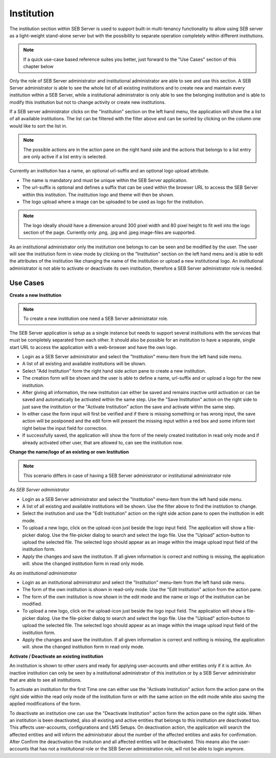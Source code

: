 Institution
===========

The institution section within SEB Server is used to support built-in multi-tenancy functionality to allow using SEB server as a 
light-weight stand-alone server but with the possibility to separate operation completely within different institutions.

.. note:: 
      If a quick use-case based reference suites you better, just forward to the "Use Cases" section of this chapter below

Only the role of SEB Server administrator and institutional administrator are able to see and use this section.
A SEB Server administrator is able to see the whole list of all existing institutions and to create new and maintain every 
institution within a SEB Server, while a institutional administrator is only able to see the belonging institution and
is able to modify this institution but not to change activity or create new institutions.

If a SEB server administrator clicks on the "Institution" section on the left hand menu, the application will show the a list
of all available institutions. The list can be filtered with the filter above and can be sorted by clicking on the column one 
would like to sort the list in. 

.. note:: 
      The possible actions are in the action pane on the right hand side and the actions
      that belongs to a list entry are only active if a list entry is selected.

Currently an institution has a name, an optional url-suffix and an optional logo upload attribute. 

- The name is mandatory and must be unique within the SEB Server application.
- The url-suffix is optional and defines a suffix that can be used within the browser URL to access the SEB Server within 
  this institution. The institution logo and theme will then be shown.
- The logo upload where a image can be uploaded to be used as logo for the institution. 
  
.. note:: The logo ideally should have a dimension around 300 pixel width and 80 pixel height 
          to fit well into the logo section of the page. Currently only .png, .jpg and .jpeg image-files are supported.

.. image:: images/institution/list.png
    :align: center
    :target: https://raw.githubusercontent.com/SafeExamBrowser/seb-server/master/docs/images/institution/list.png

As an institutional administrator only the institution one belongs to can be seen and be modified by the user.
The user will see the institution form in view mode by clicking on the "Institution" section on the left hand menu
and is able to edit the attributes of the institution like changing the name of the institution or upload a
new institutional logo. An institutional administrator is not able to activate or deactivate its own institution, 
therefore a SEB Server administrator role is needed.

.. image:: images/institution/view_institutional.png
    :align: center
    :target: https://raw.githubusercontent.com/SafeExamBrowser/seb-server/master/docs/images/institution/view_institutional.png



Use Cases
---------

**Create a new Institution**

.. note:: To create a new institution one need a SEB Server administrator role. 

The SEB Server application is setup as a single instance but needs to support several institutions with the services that must
be completely separated from each other. It should also be possible for an institution to have a separate, single start URL to 
access the application with a web-browser and have the own logo.

- Login as a SEB Server administrator and select the "Institution" menu-item from the left hand side menu.
- A list of all existing and available institutions will be shown.
- Select "Add Institution" form the right hand side action pane to create a new institution.
- The creation form will be shown and the user is able to define a name, url-suffix and or upload a logo for the new institution.
- After giving all information, the new institution can either be saved and remains inactive until activation or can be saved and
  automatically be activated within the same step. Use the "Save Institution" action on the right side to just save the institution
  or the "Activate Institution" action the save and activate within the same step.
- In either case the form input will first be verified and if there is missing something or has wrong input, the save action will
  be postponed and the edit form will present the missing input within a red box and some inform text right below the input field
  for correction.
- If successfully saved, the application will show the form of the newly created institution in read only mode and if already activated
  other user, that are allowed to, can see the institution now.
  
.. image:: images/institution/new.png
    :align: center
    :target: https://raw.githubusercontent.com/SafeExamBrowser/seb-server/master/docs/images/institution/new.png
  
  
**Change the name/logo of an existing or own Institution**

.. note:: This scenario differs in case of having a SEB Server administrator or institutional administrator role

*As SEB Server administrator*

- Login as a SEB Server administrator and select the "Institution" menu-item from the left hand side menu.
- A list of all existing and available institutions will be shown. Use the filter above to find the institution to change.
- Select the institution and use the "Edit Institution" action on the right side action pane to open the institution in edit mode.
- To upload a new logo, click on the upload-icon just beside the logo input field. The application will show a file-picker dialog.
  Use the file-picker dialog to search and select the logo file. Use the "Upload" action-button to upload the selected file. The
  selected logo should appear as an image within the image upload input field of the institution form.
- Apply the changes and save the institution. If all given information is correct and nothing is missing, the application will.
  show the changed institution form in read only mode.
  
*As an institutional administrator*

- Login as an institutional administrator and select the "Institution" menu-item from the left hand side menu.
- The form of the own institution is shown in read-only mode. Use the "Edit Institution" action from the action pane.
- The form of the own institution is now shown in the edit mode and the name or logo of the institution can be modified.
- To upload a new logo, click on the upload-icon just beside the logo input field. The application will show a file-picker dialog.
  Use the file-picker dialog to search and select the logo file. Use the "Upload" action-button to upload the selected file. The
  selected logo should appear as an image within the image upload input field of the institution form.
- Apply the changes and save the institution. If all given information is correct and nothing is missing, the application will.
  show the changed institution form in read only mode.
  
.. image:: images/institution/view_institutional.png
    :align: center
    :target: https://raw.githubusercontent.com/SafeExamBrowser/seb-server/master/docs/images/institution/view_institutional.png
  
  
**Activate / Deactivate an existing institution**
  
An institution is shown to other users and ready for applying user-accounts and other entities only if it is active. An inactive
institution can only be seen by a institutional administrator of this institution or by a SEB Server administrator that are able to 
see all institutions.

To activate an institution for the first Time one can either use the "Activate Institution" action form the action pane on the right side
within the read only mode of the institution form or with the same action on the edit mode while also saving the applied modifications of
the form. 

To deactivate an institution one can use the "Deactivate Institution" action form the action pane on the right side.
When an institution is been deactivated, also all existing and active entities that belongs to this institution are deactivated too.
This affects user-accounts, configurations and LMS Setups. On deactivation action, the application will search the affected entities
and will inform the administrator about the number of the affected entities and asks for confirmation.
After Confirm the deactivation the insitution and all affected entities will be deactivated. This means also the user-accounts that has
not a institutional role or the SEB Server administration role, will not be able to login anymore.


